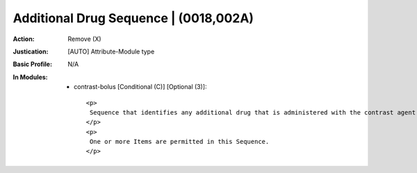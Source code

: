 --------------------------------------
Additional Drug Sequence | (0018,002A)
--------------------------------------
:Action: Remove (X)
:Justication: [AUTO] Attribute-Module type
:Basic Profile: N/A
:In Modules:
   - contrast-bolus [Conditional (C)] [Optional (3)]::

       <p>
        Sequence that identifies any additional drug that is administered with the contrast agent bolus.
       </p>
       <p>
        One or more Items are permitted in this Sequence.
       </p>
